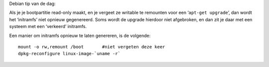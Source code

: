 .. title: initrd.img opnieuw genereren (Debian)
.. slug: node-161
.. date: 2011-01-26 14:32:10
.. tags: linux, debian
.. link:
.. description: 
.. type: text

Debian tip van de dag:

Als je je bootpartitie read-only maakt, en
je vergeet ze writable te remounten voor een ‘\ ``apt-get upgrade``\ ’,
dan wordt het ‘initramfs’ niet opnieuw gegenereerd. Soms wordt de
upgrade hierdoor niet afgebroken, en dan zit je daar met een systeem met
een ‘verkeerd’ initramfs.

Een manier om initramfs opnieuw te laten
genereren, is de
volgende:

::

  mount -o rw,remount /boot       #niet vergeten deze keer
  dpkg-reconfigure linux-image-`uname -r`

